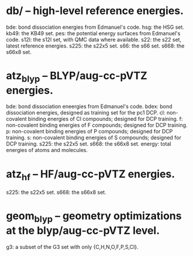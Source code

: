 * db/ -- high-level reference energies.
bde: bond dissociation energies from Edmanuel's code.
hsg: the HSG set.
kb49: the KB49 set.
pes: the potential energy surfaces from Edmanuel's code.
s12l: the s12l set, with QMC data where available.
s22: the s22 set, latest reference energies.
s225: the s22x5 set.
s66: the s66 set.
s668: the s66x8 set.

* atz_blyp -- BLYP/aug-cc-pVTZ energies.
bde: bond dissociation eneergies from Edmanuel's code.
bdex: bond dissociation energies, designed as training set for the pc1 DCP.
cl: non-covalent binding energies of Cl compounds; designed for DCP training.
f: non-covalent binding energies of F compounds; designed for DCP training.
p: non-covalent binding energies of P compounds; designed for DCP training.
s: non-covalent binding energies of S compounds; designed for DCP training.
s225: the s22x5 set.
s668: the s66x8 set.
energy: total energies of atoms and molecules.

* atz_hf -- HF/aug-cc-pVTZ energies.
s225: the s22x5 set.
s668: the s66x8 set.

* geom_blyp -- geometry optimizations at the blyp/aug-cc-pVTZ level.
g3: a subset of the G3 set with only {C,H,N,O,F,P,S,Cl}.

